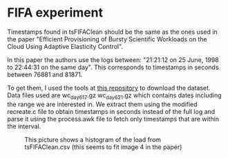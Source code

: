 * FIFA experiment
Timestamps found in tsFIFAClean should be the same as the ones used in the paper
"Efficient Provisioning of Bursty Scientific Workloads on the Cloud Using
Adaptive Elasticity Control".

In this paper the authors use the logs between: "21:21:12 on 25 June, 1998 to
22:44:31 on the same day". This corresponds to timestamps in seconds between
76881 and 81871.

To get them, I used the tools at [[https://github.com/klementc/WorldCup98][this repository]] to download the dataset. Data
files used are wc_day61_7.gz wc_day62_1.gz which contains dates including the
range we are interested in. We extract them using the modified recreate.c file
to obtain timestamps in seconds instead of the full log and parse it using the
process.awk file to fetch only timestamps that are within the interval.  

#+CAPTION: This picture shows a histogram of the load from tsFIFAClean.csv (this seems to fit image 4 in the paper)
#+NAME: fig-histo-load
[[./hist_load.png]]
